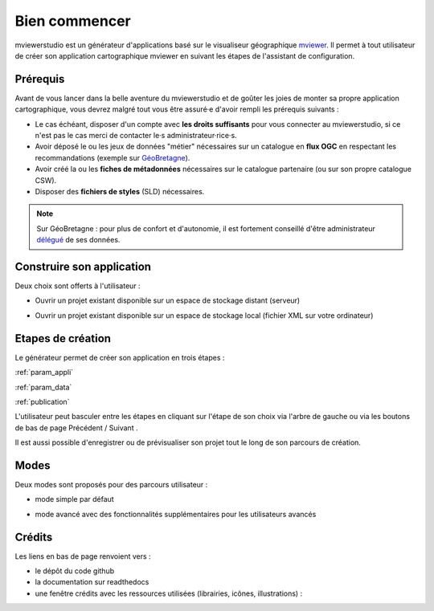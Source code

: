.. Authors : 
.. mviewer team

.. _accueil:

Bien commencer
=====================

mviewerstudio est un générateur d'applications basé sur le visualiseur géographique mviewer_. Il permet à tout utilisateur de créer son application cartographique mviewer en suivant les étapes de l'assistant de configuration.

.. image:: ../_images/user/mviewerstudio_0_accueil.png
              :alt: Interface utilisateur mviewerstudio
              :align: center

Prérequis
-------------------------------------------

Avant de vous lancer dans la belle aventure du mviewerstudio et de goûter les joies de monter sa propre application cartographique, vous devrez malgré tout vous être assuré·e d'avoir rempli les prérequis suivants :

* Le cas échéant, disposer d'un compte avec  **les droits suffisants** pour vous connecter au mviewerstudio, si ce n'est pas le cas merci de contacter le·s administrateur·rice·s.
* Avoir déposé le ou les jeux de données "métier" nécessaires sur un catalogue en  **flux OGC**  en respectant les recommandations (exemple sur GéoBretagne_).
* Avoir créé la ou les  **fiches de métadonnées**  nécessaires sur le catalogue partenaire (ou sur son propre catalogue CSW).
* Disposer des  **fichiers de styles** (SLD) nécessaires.

.. note:: Sur GéoBretagne : pour plus de confort et d'autonomie, il est fortement conseillé d'être administrateur délégué_ de ses données.

Construire son application
-------------------------------------------

Deux choix sont offerts à l'utilisateur :

* Ouvrir un projet existant disponible sur un espace de stockage distant (serveur)

.. image:: ../_images/user/mviewerstudio_0_accueil_projet_existant_serveur.png
              :alt: Projet existant serveur
              :align: center

* Ouvrir un projet existant disponible sur un espace de stockage local (fichier XML sur votre ordinateur)

.. image:: ../_images/user/mviewerstudio_0_accueil_projet_existant_local.png
              :alt: Projet existant local
              :align: center


Etapes de création
-------------------------------------------

Le générateur permet de créer son application en trois étapes :

:ref:`param_appli`

:ref:`param_data`

:ref:`publication`


L'utilisateur peut basculer entre les étapes en cliquant sur l'étape de son choix via l'arbre de gauche ou via les boutons de bas de page Précédent |precedent| / Suivant |suivant|.

.. |suivant| image:: ../_images/user/mviewerstudio_1_application_bouton_suivant.png
              :alt: Suivant 
	      :width: 70 pt

.. |precedent| image:: ../_images/user/mviewerstudio_1_application_bouton_precedent.png
              :alt: Précédent 
	      :width: 70 pt


Il est aussi possible d'enregistrer  |enregistrer| ou de prévisualiser |previsualiser| son projet tout le long de son parcours de création.

.. |enregistrer| image:: ../_images/user/mviewerstudio_1_application_bouton_enregistrer.png
              :alt: Enregistrer 
	      :width: 70 pt

.. |previsualiser| image:: ../_images/user/mviewerstudio_1_application_bouton_previsualiser.png
              :alt: Prévisualiser 
	      :width: 70 pt

Modes
-------------------------------------------

Deux modes sont proposés pour des parcours utilisateur :

* mode simple par défaut

.. image:: ../_images/user/mviewerstudio_1_application.png
              :alt: Mode simple
              :align: center

* mode avancé avec des fonctionnalités supplémentaires pour les utilisateurs avancés

.. image:: ../_images/user/mviewerstudio_1_application_avance.png
              :alt: Mode avancé
              :align: center

Crédits
-------------------------------------------

Les liens en bas de page renvoient vers :

* le dépôt du code github
* la documentation sur readthedocs
* une fenêtre crédits avec les ressources utilisées (librairies, icônes, illustrations) :

.. image:: ../_images/user/mviewerstudio_0_accueil_credits.png
              :alt: Crédits
              :align: center



.. _mviewer: https://github.com/geobretagne/mviewer

.. _délégué: https://cms.geobretagne.fr/content/administration-deleguee-sur-geoserver

.. _GéoBretagne: https://cms.geobretagne.fr/content/deposer-des-donnees-shapefile-sur-geobretagne-grace-pydio
